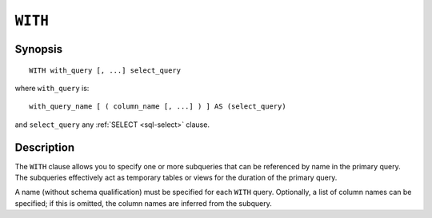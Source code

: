 .. highlight:: psql

.. _sql_with:

========
``WITH``
========

Synopsis
========

::

    WITH with_query [, ...] select_query


where ``with_query`` is:

::

    with_query_name [ ( column_name [, ...] ) ] AS (select_query)

and ``select_query`` any :ref:`SELECT <sql-select>` clause.

Description
===========

The ``WITH`` clause allows you to specify one or more subqueries that can be
referenced by name in the primary query. The subqueries effectively act as
temporary tables or views for the duration of the primary query.

A name (without schema qualification) must be specified for each ``WITH`` query.
Optionally, a list of column names can be specified; if this is omitted, the
column names are inferred from the subquery.

.. seealso:: :ref:`sql_dql_with`
